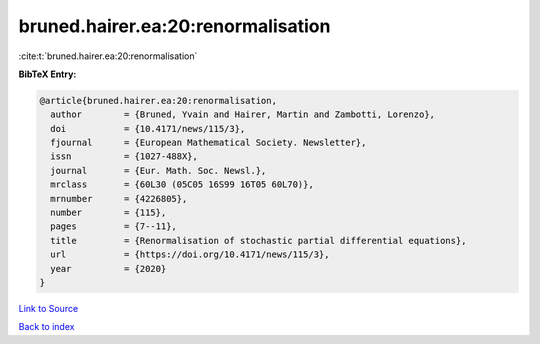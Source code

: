 bruned.hairer.ea:20:renormalisation
===================================

:cite:t:`bruned.hairer.ea:20:renormalisation`

**BibTeX Entry:**

.. code-block:: bibtex

   @article{bruned.hairer.ea:20:renormalisation,
     author        = {Bruned, Yvain and Hairer, Martin and Zambotti, Lorenzo},
     doi           = {10.4171/news/115/3},
     fjournal      = {European Mathematical Society. Newsletter},
     issn          = {1027-488X},
     journal       = {Eur. Math. Soc. Newsl.},
     mrclass       = {60L30 (05C05 16S99 16T05 60L70)},
     mrnumber      = {4226805},
     number        = {115},
     pages         = {7--11},
     title         = {Renormalisation of stochastic partial differential equations},
     url           = {https://doi.org/10.4171/news/115/3},
     year          = {2020}
   }

`Link to Source <https://doi.org/10.4171/news/115/3},>`_


`Back to index <../By-Cite-Keys.html>`_
